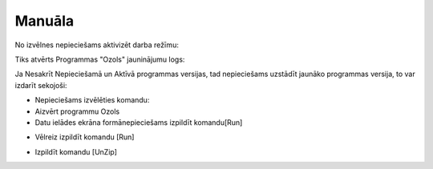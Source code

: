 .. 14067 Manuāla*********** 


No izvēlnes nepieciešams aktivizēt darba režīmu:



|images_ozols/25750.png|



Tiks atvērts Programmas "Ozols" jauninājumu logs:



|images_ozols/25752.png|



Ja Nesakrīt Nepieciešamā un Aktīvā programmas versijas, tad
nepieciešams uzstādīt jaunāko programmas versija, to var izdarīt
sekojoši:



- Nepieciešams izvēlēties komandu: |images_ozols/25753.png|



- Aizvērt programmu Ozols



- Datu ielādes ekrāna formānepieciešams izpildīt komandu[Run]





|images_ozols/25754.png|



- Vēlreiz izpildīt komandu [Run]



|images_ozols/25755.png|



- Izpildīt komandu [UnZip]



|images_ozols/25756.png|

.. |images_ozols/25750.png| image:: images_ozols/25750.png
       :scale: 100%

.. |images_ozols/25752.png| image:: images_ozols/25752.png
       :scale: 100%

.. |images_ozols/25753.png| image:: images_ozols/25753.png
       :scale: 100%

.. |images_ozols/25754.png| image:: images_ozols/25754.png
       :scale: 100%

.. |images_ozols/25755.png| image:: images_ozols/25755.png
       :scale: 100%

.. |images_ozols/25756.png| image:: images_ozols/25756.png
       :scale: 100%

 